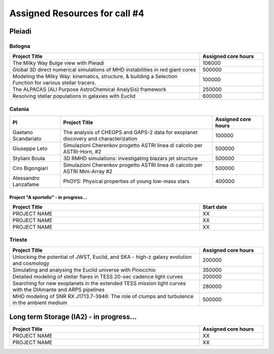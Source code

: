 Assigned Resources for call #4
==============================

*********
Pleiadi
*********

.. raw:: html

   <h3> Resouces available from  01/07/2024 to **/**/20**</h3>
   

Bologna
^^^^^^^^^^^^^^^^^^^^^^
.. table::
  :width: 100%
  :widths: 3 1

  ============================================================================================================    ===================  
  Project Title                                                                                                   Assigned core hours 
  ============================================================================================================    ===================  
  The Milky Way Bulge view with Pleiadi                                                                                  106000
  Global 3D direct numerical simulations of MHD instabilities in red giant cores                                         500000
  Modeling the Milky Way: kinematics, structure, & building a Selection Function for various stellar tracers.            100000
  The ALPACAS (ALl Purpose AstroChemical AnalySis) framework                                                             250000
  Resolving stellar populations in galaxies with Euclid                                                                  600000
  ============================================================================================================    ===================
   

.. |br| raw:: html

     <br>

Catania
^^^^^^^^^^^^^^^^^^^^^^
.. table::
  :width: 100%
  :widths: 1 3 1

  ===================== ===============================================================================================================  ====================
  PI                    Project Title                                                                                                     Assigned core hours 
  ===================== ===============================================================================================================  ====================  
  Gaetano Scandariato   The analysis of CHEOPS and GAPS-2 data for exoplanet discovery and characterization                                 100000
  Giuseppe Leto         Simulazioni Cherenkov progetto ASTRI linea di calcolo per ASTRI-Horn, #2                                            500000  
  Styliani Boula        3D RMHD simulations: investigating blazars jet structure                                                            500000
  Ciro Bigongiari       Simulazioni Cherenkov progetto ASTRI linea di calcolo per ASTRI Mini-Array #2                                       500000
  Alessandro Lanzafame  PhOYS: Physical properties of young low-mass stars                                                                  400000
  ===================== ===============================================================================================================  ====================


Project "A sportello" - in progress...
"""""""""""""""""""""
.. table::
  :width: 100%
  :widths: 3 1

  =====================================================================================================================   ===================
  Project Title                                                                                                           Start date           
  =====================================================================================================================   ===================  
  PROJECT NAME                                                                                                                    XX         
  PROJECT NAME                                                                                                                    XX         
  PROJECT NAME                                                                                                                    XX         
  =====================================================================================================================   =================== 

.. |br| raw:: html

     <br>

Trieste
^^^^^^^^^^^^^^^^^^^^^^
.. table::
  :width: 100%
  :widths: 3 1

  =====================================================================================================================   ===================
  Project Title                                                                                                           Assigned core hours  
  =====================================================================================================================   ===================  
  Unlocking the potential of JWST, Euclid, and SKA - high-z galaxy evolution and cosmology                                      200000
  Simulating and analysing the Euclid universe with Pinocchio                                                                   350000
  Detailed modeling of stellar flares in TESS 20-sec cadence light curves                                                       200000
  Searching for new exoplanets in the extended TESS mission light curves with the DIAmante and ARPS pipelines                   280000
  MHD modeling of SNR RX J1713.7-3946: The role of clumps and turbulence in the ambient medium                                  500000
  =====================================================================================================================   ===================  
  
.. |br| raw:: html

     <br>

*********
Long term Storage (IA2) - in progress...
*********

.. table::
  :width: 100%
  :widths: 3 1


  =====================================================================================================================   ===================
  Project Title                                                                                                           Assigned core hours  
  =====================================================================================================================   ===================  
   PROJECT NAME                                                                                                                  XX 
   PROJECT NAME                                                                                                                  XX 
  =====================================================================================================================   =================== 

.. |br| raw:: html

     <br>
